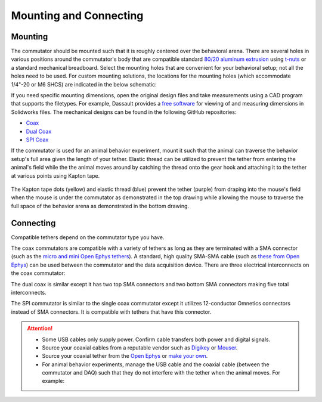 .. _mounting:

Mounting and Connecting
**************************************************************

Mounting
^^^^^^^^^^^^^^^^^^^^^^^^^^^^^^^^^^^^^^^^^^^^^^^^^
The commutator should be mounted such that it is roughly centered over the behavioral arena. There
are several holes in various positions around the commutator's body that are compatible standard
`80/20 aluminum extrusion
<https://8020.net/framing-options/t-slotted-profiles/fractional/10series100basedprofiles.html>`_
using `t-nuts <https://youtu.be/nK-DsJxAdwM>`_ or a standard mechanical breadboard. Select the
mounting holes that are convenient for your behavioral setup; not all the holes need to be used. For
custom mounting solutions, the locations for the mounting holes (which accommodate 1/4"-20 or M6
SHCS) are indicated in the below schematic:

..  ..  tab-set::
..     :sync-group: commutator-type

..     ..  tab-item:: Coax
..         :sync: coax

..         ..  image:: /_static/images/commutator-mounting-holes.png
..             :alt: schematic image
..             :align: center

..         For additional clarity, a 3D model of the commutator body is
..         available `here <https://github.com/open-ephys/commutator-coax/tree/main/mechanical>`_

..     ..  tab-item:: Dual Coax
..         :sync: dual-coax

..         Content 2
        
..         For additional clarity, a 3D model of the commutator body is
..         available `here <https://github.com/open-ephys/commutator-dual/tree/main/mechanical>`_

..     ..  tab-item:: SPI
..         :sync: spi

..         Content 3

..         For additional clarity, a 3D model of the commutator body is
..         available `here <https://github.com/open-ephys/commutator-spi/tree/main/mechanical>`_

If you need specific mounting dimensions, open the original design files and take
measurements using a CAD program that supports the filetypes. For example, Dassault provides a `free
software <https://www.edrawingsviewer.com/download-edrawings>`_ for viewing of and measuring dimensions
in Solidworks files. The mechanical designs can be found in the following GitHub repositories:

- `Coax <https://github.com/open-ephys/commutator-coax/tree/main/mechanical>`_
- `Dual Coax <https://github.com/open-ephys/commutator-dual/tree/main/mechanical>`_
- `SPI Coax <https://github.com/open-ephys/commutator-spi/tree/main/mechanical>`_

If the commutator is used for an animal behavior experiment, mount it such that the animal can
traverse the behavior setup's full area given the length of your tether. Elastic thread can be
utilized to prevent the tether from entering the animal's field while the the animal moves around by
catching the thread onto the gear hook and attaching it to the tether at various points using Kapton
tape.

..  figure:: /_static/images/tether-drawing.png
    :alt: tether drawing
    :align: center

    The Kapton tape dots (yellow) and elastic thread (blue) prevent the tether (purple) from draping into the mouse's
    field when the mouse is under the commutator as demonstrated in the top drawing while allowing the mouse to traverse
    the full space of the behavior arena as demonstrated in the bottom drawing.

Connecting
^^^^^^^^^^^^^^^^^^^^^^^^^^^^^^^^^^^^^^^^^^^^^^^^^

Compatible tethers depend on the commutator type you have. 

The coax commutators are compatible with a variety of tethers as long as they are terminated with a
SMA connector (such as the `micro and mini Open Ephys tethers <https://open-ephys.org/tethers>`_). A
standard, high quality SMA-SMA cable (such as `these from Open Ephys
<https://open-ephys.org/cables>`_) can be used between the commutator and the data acquisition
device. There are three electrical interconnects on the coax commutator:

.. grid:: 

    .. grid-item::

        .. image:: /_static/images/connections-numbered.png

    .. grid-item::

        .. grid:: 1

            .. grid-item:: **USB Connector**

                The commutator receives power and communicates to the USB with serial
                communication over USB through this interconnect. The newer commutators use
                USB-C; the older commutators use Micro-USB.

            .. grid-item:: **Top SMA Connector**

                The commutator's stator connects to the stationary data acquisition device
                (e.g. miniscope DAQ or ONIX breakout board) through this interconnect.

            .. grid-item:: **Bottom SMA Connector**

                The commutator's rotor connects to the freely moving animal headstage
                through this interconnect.

The dual coax is similar except it has two top SMA connectors and two bottom SMA connectors
making five total interconnects.

The SPI commutator is similar to the single coax commutator except it utilizes 12-conductor Omnetics
connectors instead of SMA connectors. It is compatible with tethers that have this connector.

.. ..  tab-set::
..     :sync-group: commutator-type

..     ..  tab-item:: Coax
..         :sync: coax

..         A variety of tethers are compatible with the commutator as long as they are terminated with
..         a SMA connector (such as the `Miniscope V4 tether
..         <https://open-ephys.org/miniscope-v4/miniscope-v4-coax-cable-kit>`_). A standard, high
..         quality SMA-SMA cable (such as `these from Open Ephys
..         <https://open-ephys.org/cables>`_) can be used between the commutator and
..         the data acquisition device. There are three electrical interconnects on the commutator:

..         .. grid:: 

..             .. grid-item::

..                 .. image:: /_static/images/connections-numbered.png

..             .. grid-item::

..                 .. grid:: 1

..                     .. grid-item:: **USB Connector**

..                         The commutator receives power and communicates to the USB with serial
..                         communication over USB through this interconnect. The newer commutators use
..                         USB-C; the older commutators use Micro-USB.

..                     .. grid-item:: **Top SMA Connector**

..                         The commutator's stator connects to the stationary data acquisition device
..                         (e.g. miniscope DAQ or ONIX breakout board) through this interconnect.

..                     .. grid-item:: **Bottom SMA Connector**

..                         The commutator's rotor connects to the freely moving animal headstage
..                         through this interconnect.

..         The dual coax is similar except it has two top SMA connectors and two bottom SMA connectors
..         making five total interconnects.

..     ..  tab-item:: SPI
..         :sync: spi

..         The SPI commutator is similar to the single coax commutator except it utilizes 12-conductor
..         Omnetics connectors instead of SMA connectors.

..  Attention::
    *   Some USB cables only supply power. Confirm cable transfers both
        power and digital signals.
    *   Source your coaxial cables from a reputable vendor such as `Digikey <https://www.digikey.com/>`_ or
        `Mouser <https://www.digikey.com/>`_.
    *   Source your coaxial tether from the `Open Ephys <https://open-ephys.org/tethers>`_ or 
        `make your own <https://open-ephys.github.io/onix-docs/Hardware%20Guide/Headstages/tethers.html>`_.
    *   For animal behavior experiments, manage the USB cable and the coaxial cable (between the commutator and DAQ)
        such that they do not interfere with the tether when the animal moves. For example:

    ..  image:: /_static/images/commutator-cable-management.png
        :alt: image suggesting cable management
        :align: center
